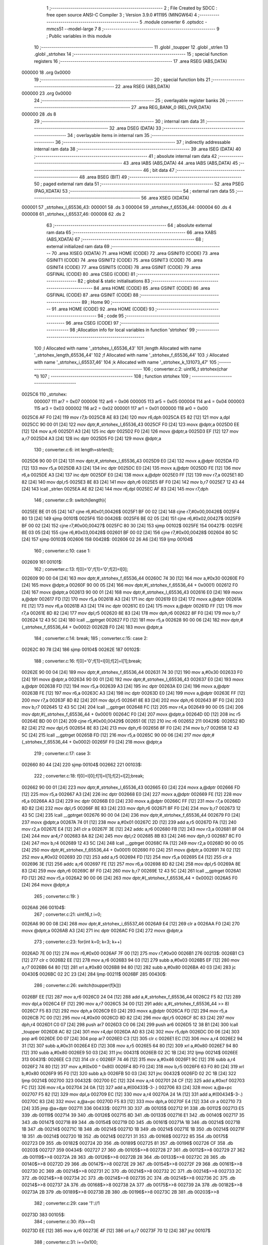                                       1 ;--------------------------------------------------------
                                      2 ; File Created by SDCC : free open source ANSI-C Compiler
                                      3 ; Version 3.9.0 #11195 (MINGW64)
                                      4 ;--------------------------------------------------------
                                      5 	.module converter
                                      6 	.optsdcc -mmcs51 --model-large
                                      7 	
                                      8 ;--------------------------------------------------------
                                      9 ; Public variables in this module
                                     10 ;--------------------------------------------------------
                                     11 	.globl _toupper
                                     12 	.globl _strlen
                                     13 	.globl _strtohex
                                     14 ;--------------------------------------------------------
                                     15 ; special function registers
                                     16 ;--------------------------------------------------------
                                     17 	.area RSEG    (ABS,DATA)
      000000                         18 	.org 0x0000
                                     19 ;--------------------------------------------------------
                                     20 ; special function bits
                                     21 ;--------------------------------------------------------
                                     22 	.area RSEG    (ABS,DATA)
      000000                         23 	.org 0x0000
                                     24 ;--------------------------------------------------------
                                     25 ; overlayable register banks
                                     26 ;--------------------------------------------------------
                                     27 	.area REG_BANK_0	(REL,OVR,DATA)
      000000                         28 	.ds 8
                                     29 ;--------------------------------------------------------
                                     30 ; internal ram data
                                     31 ;--------------------------------------------------------
                                     32 	.area DSEG    (DATA)
                                     33 ;--------------------------------------------------------
                                     34 ; overlayable items in internal ram 
                                     35 ;--------------------------------------------------------
                                     36 ;--------------------------------------------------------
                                     37 ; indirectly addressable internal ram data
                                     38 ;--------------------------------------------------------
                                     39 	.area ISEG    (DATA)
                                     40 ;--------------------------------------------------------
                                     41 ; absolute internal ram data
                                     42 ;--------------------------------------------------------
                                     43 	.area IABS    (ABS,DATA)
                                     44 	.area IABS    (ABS,DATA)
                                     45 ;--------------------------------------------------------
                                     46 ; bit data
                                     47 ;--------------------------------------------------------
                                     48 	.area BSEG    (BIT)
                                     49 ;--------------------------------------------------------
                                     50 ; paged external ram data
                                     51 ;--------------------------------------------------------
                                     52 	.area PSEG    (PAG,XDATA)
                                     53 ;--------------------------------------------------------
                                     54 ; external ram data
                                     55 ;--------------------------------------------------------
                                     56 	.area XSEG    (XDATA)
      000001                         57 _strtohex_l_65536_43:
      000001                         58 	.ds 3
      000004                         59 _strtohex_f_65536_44:
      000004                         60 	.ds 4
      000008                         61 _strtohex_i_65537_46:
      000008                         62 	.ds 2
                                     63 ;--------------------------------------------------------
                                     64 ; absolute external ram data
                                     65 ;--------------------------------------------------------
                                     66 	.area XABS    (ABS,XDATA)
                                     67 ;--------------------------------------------------------
                                     68 ; external initialized ram data
                                     69 ;--------------------------------------------------------
                                     70 	.area XISEG   (XDATA)
                                     71 	.area HOME    (CODE)
                                     72 	.area GSINIT0 (CODE)
                                     73 	.area GSINIT1 (CODE)
                                     74 	.area GSINIT2 (CODE)
                                     75 	.area GSINIT3 (CODE)
                                     76 	.area GSINIT4 (CODE)
                                     77 	.area GSINIT5 (CODE)
                                     78 	.area GSINIT  (CODE)
                                     79 	.area GSFINAL (CODE)
                                     80 	.area CSEG    (CODE)
                                     81 ;--------------------------------------------------------
                                     82 ; global & static initialisations
                                     83 ;--------------------------------------------------------
                                     84 	.area HOME    (CODE)
                                     85 	.area GSINIT  (CODE)
                                     86 	.area GSFINAL (CODE)
                                     87 	.area GSINIT  (CODE)
                                     88 ;--------------------------------------------------------
                                     89 ; Home
                                     90 ;--------------------------------------------------------
                                     91 	.area HOME    (CODE)
                                     92 	.area HOME    (CODE)
                                     93 ;--------------------------------------------------------
                                     94 ; code
                                     95 ;--------------------------------------------------------
                                     96 	.area CSEG    (CODE)
                                     97 ;------------------------------------------------------------
                                     98 ;Allocation info for local variables in function 'strtohex'
                                     99 ;------------------------------------------------------------
                                    100 ;l                         Allocated with name '_strtohex_l_65536_43'
                                    101 ;length                    Allocated with name '_strtohex_length_65536_44'
                                    102 ;f                         Allocated with name '_strtohex_f_65536_44'
                                    103 ;i                         Allocated with name '_strtohex_i_65537_46'
                                    104 ;k                         Allocated with name '_strtohex_k_131073_47'
                                    105 ;------------------------------------------------------------
                                    106 ;	converter.c:2: uint16_t strtohex(char *l)
                                    107 ;	-----------------------------------------
                                    108 ;	 function strtohex
                                    109 ;	-----------------------------------------
      0025C6                        110 _strtohex:
                           000007   111 	ar7 = 0x07
                           000006   112 	ar6 = 0x06
                           000005   113 	ar5 = 0x05
                           000004   114 	ar4 = 0x04
                           000003   115 	ar3 = 0x03
                           000002   116 	ar2 = 0x02
                           000001   117 	ar1 = 0x01
                           000000   118 	ar0 = 0x00
      0025C6 AF F0            [24]  119 	mov	r7,b
      0025C8 AE 83            [24]  120 	mov	r6,dph
      0025CA E5 82            [12]  121 	mov	a,dpl
      0025CC 90 00 01         [24]  122 	mov	dptr,#_strtohex_l_65536_43
      0025CF F0               [24]  123 	movx	@dptr,a
      0025D0 EE               [12]  124 	mov	a,r6
      0025D1 A3               [24]  125 	inc	dptr
      0025D2 F0               [24]  126 	movx	@dptr,a
      0025D3 EF               [12]  127 	mov	a,r7
      0025D4 A3               [24]  128 	inc	dptr
      0025D5 F0               [24]  129 	movx	@dptr,a
                                    130 ;	converter.c:6: int length=strlen(l);
      0025D6 90 00 01         [24]  131 	mov	dptr,#_strtohex_l_65536_43
      0025D9 E0               [24]  132 	movx	a,@dptr
      0025DA FD               [12]  133 	mov	r5,a
      0025DB A3               [24]  134 	inc	dptr
      0025DC E0               [24]  135 	movx	a,@dptr
      0025DD FE               [12]  136 	mov	r6,a
      0025DE A3               [24]  137 	inc	dptr
      0025DF E0               [24]  138 	movx	a,@dptr
      0025E0 FF               [12]  139 	mov	r7,a
      0025E1 8D 82            [24]  140 	mov	dpl,r5
      0025E3 8E 83            [24]  141 	mov	dph,r6
      0025E5 8F F0            [24]  142 	mov	b,r7
      0025E7 12 43 44         [24]  143 	lcall	_strlen
      0025EA AE 82            [24]  144 	mov	r6,dpl
      0025EC AF 83            [24]  145 	mov	r7,dph
                                    146 ;	converter.c:9: switch(length){
      0025EE BE 01 05         [24]  147 	cjne	r6,#0x01,00426$
      0025F1 BF 00 02         [24]  148 	cjne	r7,#0x00,00426$
      0025F4 80 13            [24]  149 	sjmp	00101$
      0025F6                        150 00426$:
      0025F6 BE 02 05         [24]  151 	cjne	r6,#0x02,00427$
      0025F9 BF 00 02         [24]  152 	cjne	r7,#0x00,00427$
      0025FC 80 30            [24]  153 	sjmp	00102$
      0025FE                        154 00427$:
      0025FE BE 03 05         [24]  155 	cjne	r6,#0x03,00428$
      002601 BF 00 02         [24]  156 	cjne	r7,#0x00,00428$
      002604 80 5C            [24]  157 	sjmp	00103$
      002606                        158 00428$:
      002606 02 26 A6         [24]  159 	ljmp	00104$
                                    160 ;	converter.c:10: case 1:
      002609                        161 00101$:
                                    162 ;	converter.c:13: f[0]='0';f[1]='0';f[2]=l[0];
      002609 90 00 04         [24]  163 	mov	dptr,#_strtohex_f_65536_44
      00260C 74 30            [12]  164 	mov	a,#0x30
      00260E F0               [24]  165 	movx	@dptr,a
      00260F 90 00 05         [24]  166 	mov	dptr,#(_strtohex_f_65536_44 + 0x0001)
      002612 F0               [24]  167 	movx	@dptr,a
      002613 90 00 01         [24]  168 	mov	dptr,#_strtohex_l_65536_43
      002616 E0               [24]  169 	movx	a,@dptr
      002617 FD               [12]  170 	mov	r5,a
      002618 A3               [24]  171 	inc	dptr
      002619 E0               [24]  172 	movx	a,@dptr
      00261A FE               [12]  173 	mov	r6,a
      00261B A3               [24]  174 	inc	dptr
      00261C E0               [24]  175 	movx	a,@dptr
      00261D FF               [12]  176 	mov	r7,a
      00261E 8D 82            [24]  177 	mov	dpl,r5
      002620 8E 83            [24]  178 	mov	dph,r6
      002622 8F F0            [24]  179 	mov	b,r7
      002624 12 43 5C         [24]  180 	lcall	__gptrget
      002627 FD               [12]  181 	mov	r5,a
      002628 90 00 06         [24]  182 	mov	dptr,#(_strtohex_f_65536_44 + 0x0002)
      00262B F0               [24]  183 	movx	@dptr,a
                                    184 ;	converter.c:14: break;
                                    185 ;	converter.c:15: case 2:
      00262C 80 78            [24]  186 	sjmp	00104$
      00262E                        187 00102$:
                                    188 ;	converter.c:16: f[0]='0';f[1]=l[0];f[2]=l[1];break;
      00262E 90 00 04         [24]  189 	mov	dptr,#_strtohex_f_65536_44
      002631 74 30            [12]  190 	mov	a,#0x30
      002633 F0               [24]  191 	movx	@dptr,a
      002634 90 00 01         [24]  192 	mov	dptr,#_strtohex_l_65536_43
      002637 E0               [24]  193 	movx	a,@dptr
      002638 FD               [12]  194 	mov	r5,a
      002639 A3               [24]  195 	inc	dptr
      00263A E0               [24]  196 	movx	a,@dptr
      00263B FE               [12]  197 	mov	r6,a
      00263C A3               [24]  198 	inc	dptr
      00263D E0               [24]  199 	movx	a,@dptr
      00263E FF               [12]  200 	mov	r7,a
      00263F 8D 82            [24]  201 	mov	dpl,r5
      002641 8E 83            [24]  202 	mov	dph,r6
      002643 8F F0            [24]  203 	mov	b,r7
      002645 12 43 5C         [24]  204 	lcall	__gptrget
      002648 FC               [12]  205 	mov	r4,a
      002649 90 00 05         [24]  206 	mov	dptr,#(_strtohex_f_65536_44 + 0x0001)
      00264C F0               [24]  207 	movx	@dptr,a
      00264D 0D               [12]  208 	inc	r5
      00264E BD 00 01         [24]  209 	cjne	r5,#0x00,00429$
      002651 0E               [12]  210 	inc	r6
      002652                        211 00429$:
      002652 8D 82            [24]  212 	mov	dpl,r5
      002654 8E 83            [24]  213 	mov	dph,r6
      002656 8F F0            [24]  214 	mov	b,r7
      002658 12 43 5C         [24]  215 	lcall	__gptrget
      00265B FD               [12]  216 	mov	r5,a
      00265C 90 00 06         [24]  217 	mov	dptr,#(_strtohex_f_65536_44 + 0x0002)
      00265F F0               [24]  218 	movx	@dptr,a
                                    219 ;	converter.c:17: case 3:
      002660 80 44            [24]  220 	sjmp	00104$
      002662                        221 00103$:
                                    222 ;	converter.c:18: f[0]=l[0];f[1]=l[1];f[2]=l[2];break;
      002662 90 00 01         [24]  223 	mov	dptr,#_strtohex_l_65536_43
      002665 E0               [24]  224 	movx	a,@dptr
      002666 FD               [12]  225 	mov	r5,a
      002667 A3               [24]  226 	inc	dptr
      002668 E0               [24]  227 	movx	a,@dptr
      002669 FE               [12]  228 	mov	r6,a
      00266A A3               [24]  229 	inc	dptr
      00266B E0               [24]  230 	movx	a,@dptr
      00266C FF               [12]  231 	mov	r7,a
      00266D 8D 82            [24]  232 	mov	dpl,r5
      00266F 8E 83            [24]  233 	mov	dph,r6
      002671 8F F0            [24]  234 	mov	b,r7
      002673 12 43 5C         [24]  235 	lcall	__gptrget
      002676 90 00 04         [24]  236 	mov	dptr,#_strtohex_f_65536_44
      002679 F0               [24]  237 	movx	@dptr,a
      00267A 74 01            [12]  238 	mov	a,#0x01
      00267C 2D               [12]  239 	add	a,r5
      00267D FA               [12]  240 	mov	r2,a
      00267E E4               [12]  241 	clr	a
      00267F 3E               [12]  242 	addc	a,r6
      002680 FB               [12]  243 	mov	r3,a
      002681 8F 04            [24]  244 	mov	ar4,r7
      002683 8A 82            [24]  245 	mov	dpl,r2
      002685 8B 83            [24]  246 	mov	dph,r3
      002687 8C F0            [24]  247 	mov	b,r4
      002689 12 43 5C         [24]  248 	lcall	__gptrget
      00268C FA               [12]  249 	mov	r2,a
      00268D 90 00 05         [24]  250 	mov	dptr,#(_strtohex_f_65536_44 + 0x0001)
      002690 F0               [24]  251 	movx	@dptr,a
      002691 74 02            [12]  252 	mov	a,#0x02
      002693 2D               [12]  253 	add	a,r5
      002694 FD               [12]  254 	mov	r5,a
      002695 E4               [12]  255 	clr	a
      002696 3E               [12]  256 	addc	a,r6
      002697 FE               [12]  257 	mov	r6,a
      002698 8D 82            [24]  258 	mov	dpl,r5
      00269A 8E 83            [24]  259 	mov	dph,r6
      00269C 8F F0            [24]  260 	mov	b,r7
      00269E 12 43 5C         [24]  261 	lcall	__gptrget
      0026A1 FD               [12]  262 	mov	r5,a
      0026A2 90 00 06         [24]  263 	mov	dptr,#(_strtohex_f_65536_44 + 0x0002)
      0026A5 F0               [24]  264 	movx	@dptr,a
                                    265 ;	converter.c:19: }
      0026A6                        266 00104$:
                                    267 ;	converter.c:21: uint16_t i=0;
      0026A6 90 00 08         [24]  268 	mov	dptr,#_strtohex_i_65537_46
      0026A9 E4               [12]  269 	clr	a
      0026AA F0               [24]  270 	movx	@dptr,a
      0026AB A3               [24]  271 	inc	dptr
      0026AC F0               [24]  272 	movx	@dptr,a
                                    273 ;	converter.c:23: for(int k=0; k<3; k++)
      0026AD 7E 00            [12]  274 	mov	r6,#0x00
      0026AF 7F 00            [12]  275 	mov	r7,#0x00
      0026B1                        276 00213$:
      0026B1 C3               [12]  277 	clr	c
      0026B2 EE               [12]  278 	mov	a,r6
      0026B3 94 03            [12]  279 	subb	a,#0x03
      0026B5 EF               [12]  280 	mov	a,r7
      0026B6 64 80            [12]  281 	xrl	a,#0x80
      0026B8 94 80            [12]  282 	subb	a,#0x80
      0026BA 40 03            [24]  283 	jc	00430$
      0026BC 02 2C 23         [24]  284 	ljmp	00211$
      0026BF                        285 00430$:
                                    286 ;	converter.c:26: switch(toupper(f[k]))
      0026BF EE               [12]  287 	mov	a,r6
      0026C0 24 04            [12]  288 	add	a,#_strtohex_f_65536_44
      0026C2 F5 82            [12]  289 	mov	dpl,a
      0026C4 EF               [12]  290 	mov	a,r7
      0026C5 34 00            [12]  291 	addc	a,#(_strtohex_f_65536_44 >> 8)
      0026C7 F5 83            [12]  292 	mov	dph,a
      0026C9 E0               [24]  293 	movx	a,@dptr
      0026CA FD               [12]  294 	mov	r5,a
      0026CB 7C 00            [12]  295 	mov	r4,#0x00
      0026CD 8D 82            [24]  296 	mov	dpl,r5
      0026CF 8C 83            [24]  297 	mov	dph,r4
      0026D1 C0 07            [24]  298 	push	ar7
      0026D3 C0 06            [24]  299 	push	ar6
      0026D5 12 38 B1         [24]  300 	lcall	_toupper
      0026D8 AC 82            [24]  301 	mov	r4,dpl
      0026DA AD 83            [24]  302 	mov	r5,dph
      0026DC D0 06            [24]  303 	pop	ar6
      0026DE D0 07            [24]  304 	pop	ar7
      0026E0 C3               [12]  305 	clr	c
      0026E1 EC               [12]  306 	mov	a,r4
      0026E2 94 31            [12]  307 	subb	a,#0x31
      0026E4 ED               [12]  308 	mov	a,r5
      0026E5 64 80            [12]  309 	xrl	a,#0x80
      0026E7 94 80            [12]  310 	subb	a,#0x80
      0026E9 50 03            [24]  311 	jnc	00431$
      0026EB 02 2C 1B         [24]  312 	ljmp	00214$
      0026EE                        313 00431$:
      0026EE C3               [12]  314 	clr	c
      0026EF 74 46            [12]  315 	mov	a,#0x46
      0026F1 9C               [12]  316 	subb	a,r4
      0026F2 74 80            [12]  317 	mov	a,#(0x00 ^ 0x80)
      0026F4 8D F0            [24]  318 	mov	b,r5
      0026F6 63 F0 80         [24]  319 	xrl	b,#0x80
      0026F9 95 F0            [12]  320 	subb	a,b
      0026FB 50 03            [24]  321 	jnc	00432$
      0026FD 02 2C 1B         [24]  322 	ljmp	00214$
      002700                        323 00432$:
      002700 EC               [12]  324 	mov	a,r4
      002701 24 CF            [12]  325 	add	a,#0xcf
      002703 FC               [12]  326 	mov	r4,a
      002704 24 0A            [12]  327 	add	a,#(00433$-3-.)
      002706 83               [24]  328 	movc	a,@a+pc
      002707 F5 82            [12]  329 	mov	dpl,a
      002709 EC               [12]  330 	mov	a,r4
      00270A 24 1A            [12]  331 	add	a,#(00434$-3-.)
      00270C 83               [24]  332 	movc	a,@a+pc
      00270D F5 83            [12]  333 	mov	dph,a
      00270F E4               [12]  334 	clr	a
      002710 73               [24]  335 	jmp	@a+dptr
      002711                        336 00433$:
      002711 3D                     337 	.db	00105$
      002712 91                     338 	.db	00112$
      002713 E5                     339 	.db	00119$
      002714 39                     340 	.db	00126$
      002715 8D                     341 	.db	00133$
      002716 E1                     342 	.db	00140$
      002717 35                     343 	.db	00147$
      002718 89                     344 	.db	00154$
      002719 DD                     345 	.db	00161$
      00271A 1B                     346 	.db	00214$
      00271B 1B                     347 	.db	00214$
      00271C 1B                     348 	.db	00214$
      00271D 1B                     349 	.db	00214$
      00271E 1B                     350 	.db	00214$
      00271F 1B                     351 	.db	00214$
      002720 1B                     352 	.db	00214$
      002721 31                     353 	.db	00168$
      002722 85                     354 	.db	00175$
      002723 D9                     355 	.db	00182$
      002724 2D                     356 	.db	00189$
      002725 81                     357 	.db	00196$
      002726 CF                     358 	.db	00203$
      002727                        359 00434$:
      002727 27                     360 	.db	00105$>>8
      002728 27                     361 	.db	00112$>>8
      002729 27                     362 	.db	00119$>>8
      00272A 28                     363 	.db	00126$>>8
      00272B 28                     364 	.db	00133$>>8
      00272C 28                     365 	.db	00140$>>8
      00272D 29                     366 	.db	00147$>>8
      00272E 29                     367 	.db	00154$>>8
      00272F 29                     368 	.db	00161$>>8
      002730 2C                     369 	.db	00214$>>8
      002731 2C                     370 	.db	00214$>>8
      002732 2C                     371 	.db	00214$>>8
      002733 2C                     372 	.db	00214$>>8
      002734 2C                     373 	.db	00214$>>8
      002735 2C                     374 	.db	00214$>>8
      002736 2C                     375 	.db	00214$>>8
      002737 2A                     376 	.db	00168$>>8
      002738 2A                     377 	.db	00175$>>8
      002739 2A                     378 	.db	00182$>>8
      00273A 2B                     379 	.db	00189$>>8
      00273B 2B                     380 	.db	00196$>>8
      00273C 2B                     381 	.db	00203$>>8
                                    382 ;	converter.c:29: case '1'://1
      00273D                        383 00105$:
                                    384 ;	converter.c:30: if(k==0)
      00273D EE               [12]  385 	mov	a,r6
      00273E 4F               [12]  386 	orl	a,r7
      00273F 70 12            [24]  387 	jnz	00107$
                                    388 ;	converter.c:31: i+=0x100;
      002741 90 00 08         [24]  389 	mov	dptr,#_strtohex_i_65537_46
      002744 E0               [24]  390 	movx	a,@dptr
      002745 FC               [12]  391 	mov	r4,a
      002746 A3               [24]  392 	inc	dptr
      002747 E0               [24]  393 	movx	a,@dptr
      002748 FD               [12]  394 	mov	r5,a
      002749 90 00 08         [24]  395 	mov	dptr,#_strtohex_i_65537_46
      00274C EC               [12]  396 	mov	a,r4
      00274D F0               [24]  397 	movx	@dptr,a
      00274E 74 01            [12]  398 	mov	a,#0x01
      002750 2D               [12]  399 	add	a,r5
      002751 A3               [24]  400 	inc	dptr
      002752 F0               [24]  401 	movx	@dptr,a
      002753                        402 00107$:
                                    403 ;	converter.c:32: if(k==1)
      002753 8E 04            [24]  404 	mov	ar4,r6
      002755 8F 05            [24]  405 	mov	ar5,r7
      002757 BE 01 16         [24]  406 	cjne	r6,#0x01,00109$
      00275A BF 00 13         [24]  407 	cjne	r7,#0x00,00109$
                                    408 ;	converter.c:33: i+=0x010;
      00275D 90 00 08         [24]  409 	mov	dptr,#_strtohex_i_65537_46
      002760 E0               [24]  410 	movx	a,@dptr
      002761 FA               [12]  411 	mov	r2,a
      002762 A3               [24]  412 	inc	dptr
      002763 E0               [24]  413 	movx	a,@dptr
      002764 FB               [12]  414 	mov	r3,a
      002765 90 00 08         [24]  415 	mov	dptr,#_strtohex_i_65537_46
      002768 74 10            [12]  416 	mov	a,#0x10
      00276A 2A               [12]  417 	add	a,r2
      00276B F0               [24]  418 	movx	@dptr,a
      00276C E4               [12]  419 	clr	a
      00276D 3B               [12]  420 	addc	a,r3
      00276E A3               [24]  421 	inc	dptr
      00276F F0               [24]  422 	movx	@dptr,a
      002770                        423 00109$:
                                    424 ;	converter.c:34: if(k==2)
      002770 BC 02 05         [24]  425 	cjne	r4,#0x02,00438$
      002773 BD 00 02         [24]  426 	cjne	r5,#0x00,00438$
      002776 80 03            [24]  427 	sjmp	00439$
      002778                        428 00438$:
      002778 02 2C 1B         [24]  429 	ljmp	00214$
      00277B                        430 00439$:
                                    431 ;	converter.c:35: i+=0x001;
      00277B 90 00 08         [24]  432 	mov	dptr,#_strtohex_i_65537_46
      00277E E0               [24]  433 	movx	a,@dptr
      00277F FC               [12]  434 	mov	r4,a
      002780 A3               [24]  435 	inc	dptr
      002781 E0               [24]  436 	movx	a,@dptr
      002782 FD               [12]  437 	mov	r5,a
      002783 90 00 08         [24]  438 	mov	dptr,#_strtohex_i_65537_46
      002786 74 01            [12]  439 	mov	a,#0x01
      002788 2C               [12]  440 	add	a,r4
      002789 F0               [24]  441 	movx	@dptr,a
      00278A E4               [12]  442 	clr	a
      00278B 3D               [12]  443 	addc	a,r5
      00278C A3               [24]  444 	inc	dptr
      00278D F0               [24]  445 	movx	@dptr,a
                                    446 ;	converter.c:36: break;
      00278E 02 2C 1B         [24]  447 	ljmp	00214$
                                    448 ;	converter.c:37: case 50://2
      002791                        449 00112$:
                                    450 ;	converter.c:38: if(k==0)
      002791 EE               [12]  451 	mov	a,r6
      002792 4F               [12]  452 	orl	a,r7
      002793 70 12            [24]  453 	jnz	00114$
                                    454 ;	converter.c:39: i+=0x200;
      002795 90 00 08         [24]  455 	mov	dptr,#_strtohex_i_65537_46
      002798 E0               [24]  456 	movx	a,@dptr
      002799 FC               [12]  457 	mov	r4,a
      00279A A3               [24]  458 	inc	dptr
      00279B E0               [24]  459 	movx	a,@dptr
      00279C FD               [12]  460 	mov	r5,a
      00279D 90 00 08         [24]  461 	mov	dptr,#_strtohex_i_65537_46
      0027A0 EC               [12]  462 	mov	a,r4
      0027A1 F0               [24]  463 	movx	@dptr,a
      0027A2 74 02            [12]  464 	mov	a,#0x02
      0027A4 2D               [12]  465 	add	a,r5
      0027A5 A3               [24]  466 	inc	dptr
      0027A6 F0               [24]  467 	movx	@dptr,a
      0027A7                        468 00114$:
                                    469 ;	converter.c:40: if(k==1)
      0027A7 8E 04            [24]  470 	mov	ar4,r6
      0027A9 8F 05            [24]  471 	mov	ar5,r7
      0027AB BE 01 16         [24]  472 	cjne	r6,#0x01,00116$
      0027AE BF 00 13         [24]  473 	cjne	r7,#0x00,00116$
                                    474 ;	converter.c:41: i+=0x020;
      0027B1 90 00 08         [24]  475 	mov	dptr,#_strtohex_i_65537_46
      0027B4 E0               [24]  476 	movx	a,@dptr
      0027B5 FA               [12]  477 	mov	r2,a
      0027B6 A3               [24]  478 	inc	dptr
      0027B7 E0               [24]  479 	movx	a,@dptr
      0027B8 FB               [12]  480 	mov	r3,a
      0027B9 90 00 08         [24]  481 	mov	dptr,#_strtohex_i_65537_46
      0027BC 74 20            [12]  482 	mov	a,#0x20
      0027BE 2A               [12]  483 	add	a,r2
      0027BF F0               [24]  484 	movx	@dptr,a
      0027C0 E4               [12]  485 	clr	a
      0027C1 3B               [12]  486 	addc	a,r3
      0027C2 A3               [24]  487 	inc	dptr
      0027C3 F0               [24]  488 	movx	@dptr,a
      0027C4                        489 00116$:
                                    490 ;	converter.c:42: if(k==2)
      0027C4 BC 02 05         [24]  491 	cjne	r4,#0x02,00443$
      0027C7 BD 00 02         [24]  492 	cjne	r5,#0x00,00443$
      0027CA 80 03            [24]  493 	sjmp	00444$
      0027CC                        494 00443$:
      0027CC 02 2C 1B         [24]  495 	ljmp	00214$
      0027CF                        496 00444$:
                                    497 ;	converter.c:43: i+=0x002;
      0027CF 90 00 08         [24]  498 	mov	dptr,#_strtohex_i_65537_46
      0027D2 E0               [24]  499 	movx	a,@dptr
      0027D3 FC               [12]  500 	mov	r4,a
      0027D4 A3               [24]  501 	inc	dptr
      0027D5 E0               [24]  502 	movx	a,@dptr
      0027D6 FD               [12]  503 	mov	r5,a
      0027D7 90 00 08         [24]  504 	mov	dptr,#_strtohex_i_65537_46
      0027DA 74 02            [12]  505 	mov	a,#0x02
      0027DC 2C               [12]  506 	add	a,r4
      0027DD F0               [24]  507 	movx	@dptr,a
      0027DE E4               [12]  508 	clr	a
      0027DF 3D               [12]  509 	addc	a,r5
      0027E0 A3               [24]  510 	inc	dptr
      0027E1 F0               [24]  511 	movx	@dptr,a
                                    512 ;	converter.c:44: break;
      0027E2 02 2C 1B         [24]  513 	ljmp	00214$
                                    514 ;	converter.c:45: case 51://3
      0027E5                        515 00119$:
                                    516 ;	converter.c:46: if(k==0)
      0027E5 EE               [12]  517 	mov	a,r6
      0027E6 4F               [12]  518 	orl	a,r7
      0027E7 70 12            [24]  519 	jnz	00121$
                                    520 ;	converter.c:47: i+=0x300;
      0027E9 90 00 08         [24]  521 	mov	dptr,#_strtohex_i_65537_46
      0027EC E0               [24]  522 	movx	a,@dptr
      0027ED FC               [12]  523 	mov	r4,a
      0027EE A3               [24]  524 	inc	dptr
      0027EF E0               [24]  525 	movx	a,@dptr
      0027F0 FD               [12]  526 	mov	r5,a
      0027F1 90 00 08         [24]  527 	mov	dptr,#_strtohex_i_65537_46
      0027F4 EC               [12]  528 	mov	a,r4
      0027F5 F0               [24]  529 	movx	@dptr,a
      0027F6 74 03            [12]  530 	mov	a,#0x03
      0027F8 2D               [12]  531 	add	a,r5
      0027F9 A3               [24]  532 	inc	dptr
      0027FA F0               [24]  533 	movx	@dptr,a
      0027FB                        534 00121$:
                                    535 ;	converter.c:48: if(k==1)
      0027FB 8E 04            [24]  536 	mov	ar4,r6
      0027FD 8F 05            [24]  537 	mov	ar5,r7
      0027FF BE 01 16         [24]  538 	cjne	r6,#0x01,00123$
      002802 BF 00 13         [24]  539 	cjne	r7,#0x00,00123$
                                    540 ;	converter.c:49: i+=0x030;
      002805 90 00 08         [24]  541 	mov	dptr,#_strtohex_i_65537_46
      002808 E0               [24]  542 	movx	a,@dptr
      002809 FA               [12]  543 	mov	r2,a
      00280A A3               [24]  544 	inc	dptr
      00280B E0               [24]  545 	movx	a,@dptr
      00280C FB               [12]  546 	mov	r3,a
      00280D 90 00 08         [24]  547 	mov	dptr,#_strtohex_i_65537_46
      002810 74 30            [12]  548 	mov	a,#0x30
      002812 2A               [12]  549 	add	a,r2
      002813 F0               [24]  550 	movx	@dptr,a
      002814 E4               [12]  551 	clr	a
      002815 3B               [12]  552 	addc	a,r3
      002816 A3               [24]  553 	inc	dptr
      002817 F0               [24]  554 	movx	@dptr,a
      002818                        555 00123$:
                                    556 ;	converter.c:50: if(k==2)
      002818 BC 02 05         [24]  557 	cjne	r4,#0x02,00448$
      00281B BD 00 02         [24]  558 	cjne	r5,#0x00,00448$
      00281E 80 03            [24]  559 	sjmp	00449$
      002820                        560 00448$:
      002820 02 2C 1B         [24]  561 	ljmp	00214$
      002823                        562 00449$:
                                    563 ;	converter.c:51: i+=0x003;
      002823 90 00 08         [24]  564 	mov	dptr,#_strtohex_i_65537_46
      002826 E0               [24]  565 	movx	a,@dptr
      002827 FC               [12]  566 	mov	r4,a
      002828 A3               [24]  567 	inc	dptr
      002829 E0               [24]  568 	movx	a,@dptr
      00282A FD               [12]  569 	mov	r5,a
      00282B 90 00 08         [24]  570 	mov	dptr,#_strtohex_i_65537_46
      00282E 74 03            [12]  571 	mov	a,#0x03
      002830 2C               [12]  572 	add	a,r4
      002831 F0               [24]  573 	movx	@dptr,a
      002832 E4               [12]  574 	clr	a
      002833 3D               [12]  575 	addc	a,r5
      002834 A3               [24]  576 	inc	dptr
      002835 F0               [24]  577 	movx	@dptr,a
                                    578 ;	converter.c:52: break;
      002836 02 2C 1B         [24]  579 	ljmp	00214$
                                    580 ;	converter.c:53: case 52://4
      002839                        581 00126$:
                                    582 ;	converter.c:54: if(k==0)
      002839 EE               [12]  583 	mov	a,r6
      00283A 4F               [12]  584 	orl	a,r7
      00283B 70 12            [24]  585 	jnz	00128$
                                    586 ;	converter.c:55: i+=0x400;
      00283D 90 00 08         [24]  587 	mov	dptr,#_strtohex_i_65537_46
      002840 E0               [24]  588 	movx	a,@dptr
      002841 FC               [12]  589 	mov	r4,a
      002842 A3               [24]  590 	inc	dptr
      002843 E0               [24]  591 	movx	a,@dptr
      002844 FD               [12]  592 	mov	r5,a
      002845 90 00 08         [24]  593 	mov	dptr,#_strtohex_i_65537_46
      002848 EC               [12]  594 	mov	a,r4
      002849 F0               [24]  595 	movx	@dptr,a
      00284A 74 04            [12]  596 	mov	a,#0x04
      00284C 2D               [12]  597 	add	a,r5
      00284D A3               [24]  598 	inc	dptr
      00284E F0               [24]  599 	movx	@dptr,a
      00284F                        600 00128$:
                                    601 ;	converter.c:56: if(k==1)
      00284F 8E 04            [24]  602 	mov	ar4,r6
      002851 8F 05            [24]  603 	mov	ar5,r7
      002853 BE 01 16         [24]  604 	cjne	r6,#0x01,00130$
      002856 BF 00 13         [24]  605 	cjne	r7,#0x00,00130$
                                    606 ;	converter.c:57: i+=0x040;
      002859 90 00 08         [24]  607 	mov	dptr,#_strtohex_i_65537_46
      00285C E0               [24]  608 	movx	a,@dptr
      00285D FA               [12]  609 	mov	r2,a
      00285E A3               [24]  610 	inc	dptr
      00285F E0               [24]  611 	movx	a,@dptr
      002860 FB               [12]  612 	mov	r3,a
      002861 90 00 08         [24]  613 	mov	dptr,#_strtohex_i_65537_46
      002864 74 40            [12]  614 	mov	a,#0x40
      002866 2A               [12]  615 	add	a,r2
      002867 F0               [24]  616 	movx	@dptr,a
      002868 E4               [12]  617 	clr	a
      002869 3B               [12]  618 	addc	a,r3
      00286A A3               [24]  619 	inc	dptr
      00286B F0               [24]  620 	movx	@dptr,a
      00286C                        621 00130$:
                                    622 ;	converter.c:58: if(k==2)
      00286C BC 02 05         [24]  623 	cjne	r4,#0x02,00453$
      00286F BD 00 02         [24]  624 	cjne	r5,#0x00,00453$
      002872 80 03            [24]  625 	sjmp	00454$
      002874                        626 00453$:
      002874 02 2C 1B         [24]  627 	ljmp	00214$
      002877                        628 00454$:
                                    629 ;	converter.c:59: i+=0x004;
      002877 90 00 08         [24]  630 	mov	dptr,#_strtohex_i_65537_46
      00287A E0               [24]  631 	movx	a,@dptr
      00287B FC               [12]  632 	mov	r4,a
      00287C A3               [24]  633 	inc	dptr
      00287D E0               [24]  634 	movx	a,@dptr
      00287E FD               [12]  635 	mov	r5,a
      00287F 90 00 08         [24]  636 	mov	dptr,#_strtohex_i_65537_46
      002882 74 04            [12]  637 	mov	a,#0x04
      002884 2C               [12]  638 	add	a,r4
      002885 F0               [24]  639 	movx	@dptr,a
      002886 E4               [12]  640 	clr	a
      002887 3D               [12]  641 	addc	a,r5
      002888 A3               [24]  642 	inc	dptr
      002889 F0               [24]  643 	movx	@dptr,a
                                    644 ;	converter.c:60: break;
      00288A 02 2C 1B         [24]  645 	ljmp	00214$
                                    646 ;	converter.c:61: case 53://5
      00288D                        647 00133$:
                                    648 ;	converter.c:62: if(k==0)
      00288D EE               [12]  649 	mov	a,r6
      00288E 4F               [12]  650 	orl	a,r7
      00288F 70 12            [24]  651 	jnz	00135$
                                    652 ;	converter.c:63: i+=0x500;
      002891 90 00 08         [24]  653 	mov	dptr,#_strtohex_i_65537_46
      002894 E0               [24]  654 	movx	a,@dptr
      002895 FC               [12]  655 	mov	r4,a
      002896 A3               [24]  656 	inc	dptr
      002897 E0               [24]  657 	movx	a,@dptr
      002898 FD               [12]  658 	mov	r5,a
      002899 90 00 08         [24]  659 	mov	dptr,#_strtohex_i_65537_46
      00289C EC               [12]  660 	mov	a,r4
      00289D F0               [24]  661 	movx	@dptr,a
      00289E 74 05            [12]  662 	mov	a,#0x05
      0028A0 2D               [12]  663 	add	a,r5
      0028A1 A3               [24]  664 	inc	dptr
      0028A2 F0               [24]  665 	movx	@dptr,a
      0028A3                        666 00135$:
                                    667 ;	converter.c:64: if(k==1)
      0028A3 8E 04            [24]  668 	mov	ar4,r6
      0028A5 8F 05            [24]  669 	mov	ar5,r7
      0028A7 BE 01 16         [24]  670 	cjne	r6,#0x01,00137$
      0028AA BF 00 13         [24]  671 	cjne	r7,#0x00,00137$
                                    672 ;	converter.c:65: i+=0x050;
      0028AD 90 00 08         [24]  673 	mov	dptr,#_strtohex_i_65537_46
      0028B0 E0               [24]  674 	movx	a,@dptr
      0028B1 FA               [12]  675 	mov	r2,a
      0028B2 A3               [24]  676 	inc	dptr
      0028B3 E0               [24]  677 	movx	a,@dptr
      0028B4 FB               [12]  678 	mov	r3,a
      0028B5 90 00 08         [24]  679 	mov	dptr,#_strtohex_i_65537_46
      0028B8 74 50            [12]  680 	mov	a,#0x50
      0028BA 2A               [12]  681 	add	a,r2
      0028BB F0               [24]  682 	movx	@dptr,a
      0028BC E4               [12]  683 	clr	a
      0028BD 3B               [12]  684 	addc	a,r3
      0028BE A3               [24]  685 	inc	dptr
      0028BF F0               [24]  686 	movx	@dptr,a
      0028C0                        687 00137$:
                                    688 ;	converter.c:66: if(k==2)
      0028C0 BC 02 05         [24]  689 	cjne	r4,#0x02,00458$
      0028C3 BD 00 02         [24]  690 	cjne	r5,#0x00,00458$
      0028C6 80 03            [24]  691 	sjmp	00459$
      0028C8                        692 00458$:
      0028C8 02 2C 1B         [24]  693 	ljmp	00214$
      0028CB                        694 00459$:
                                    695 ;	converter.c:67: i+=0x005;
      0028CB 90 00 08         [24]  696 	mov	dptr,#_strtohex_i_65537_46
      0028CE E0               [24]  697 	movx	a,@dptr
      0028CF FC               [12]  698 	mov	r4,a
      0028D0 A3               [24]  699 	inc	dptr
      0028D1 E0               [24]  700 	movx	a,@dptr
      0028D2 FD               [12]  701 	mov	r5,a
      0028D3 90 00 08         [24]  702 	mov	dptr,#_strtohex_i_65537_46
      0028D6 74 05            [12]  703 	mov	a,#0x05
      0028D8 2C               [12]  704 	add	a,r4
      0028D9 F0               [24]  705 	movx	@dptr,a
      0028DA E4               [12]  706 	clr	a
      0028DB 3D               [12]  707 	addc	a,r5
      0028DC A3               [24]  708 	inc	dptr
      0028DD F0               [24]  709 	movx	@dptr,a
                                    710 ;	converter.c:68: break;
      0028DE 02 2C 1B         [24]  711 	ljmp	00214$
                                    712 ;	converter.c:69: case 54://6
      0028E1                        713 00140$:
                                    714 ;	converter.c:70: if(k==0)
      0028E1 EE               [12]  715 	mov	a,r6
      0028E2 4F               [12]  716 	orl	a,r7
      0028E3 70 12            [24]  717 	jnz	00142$
                                    718 ;	converter.c:71: i+=0x600;
      0028E5 90 00 08         [24]  719 	mov	dptr,#_strtohex_i_65537_46
      0028E8 E0               [24]  720 	movx	a,@dptr
      0028E9 FC               [12]  721 	mov	r4,a
      0028EA A3               [24]  722 	inc	dptr
      0028EB E0               [24]  723 	movx	a,@dptr
      0028EC FD               [12]  724 	mov	r5,a
      0028ED 90 00 08         [24]  725 	mov	dptr,#_strtohex_i_65537_46
      0028F0 EC               [12]  726 	mov	a,r4
      0028F1 F0               [24]  727 	movx	@dptr,a
      0028F2 74 06            [12]  728 	mov	a,#0x06
      0028F4 2D               [12]  729 	add	a,r5
      0028F5 A3               [24]  730 	inc	dptr
      0028F6 F0               [24]  731 	movx	@dptr,a
      0028F7                        732 00142$:
                                    733 ;	converter.c:72: if(k==1)
      0028F7 8E 04            [24]  734 	mov	ar4,r6
      0028F9 8F 05            [24]  735 	mov	ar5,r7
      0028FB BE 01 16         [24]  736 	cjne	r6,#0x01,00144$
      0028FE BF 00 13         [24]  737 	cjne	r7,#0x00,00144$
                                    738 ;	converter.c:73: i+=0x060;
      002901 90 00 08         [24]  739 	mov	dptr,#_strtohex_i_65537_46
      002904 E0               [24]  740 	movx	a,@dptr
      002905 FA               [12]  741 	mov	r2,a
      002906 A3               [24]  742 	inc	dptr
      002907 E0               [24]  743 	movx	a,@dptr
      002908 FB               [12]  744 	mov	r3,a
      002909 90 00 08         [24]  745 	mov	dptr,#_strtohex_i_65537_46
      00290C 74 60            [12]  746 	mov	a,#0x60
      00290E 2A               [12]  747 	add	a,r2
      00290F F0               [24]  748 	movx	@dptr,a
      002910 E4               [12]  749 	clr	a
      002911 3B               [12]  750 	addc	a,r3
      002912 A3               [24]  751 	inc	dptr
      002913 F0               [24]  752 	movx	@dptr,a
      002914                        753 00144$:
                                    754 ;	converter.c:74: if(k==2)
      002914 BC 02 05         [24]  755 	cjne	r4,#0x02,00463$
      002917 BD 00 02         [24]  756 	cjne	r5,#0x00,00463$
      00291A 80 03            [24]  757 	sjmp	00464$
      00291C                        758 00463$:
      00291C 02 2C 1B         [24]  759 	ljmp	00214$
      00291F                        760 00464$:
                                    761 ;	converter.c:75: i+=0x006;
      00291F 90 00 08         [24]  762 	mov	dptr,#_strtohex_i_65537_46
      002922 E0               [24]  763 	movx	a,@dptr
      002923 FC               [12]  764 	mov	r4,a
      002924 A3               [24]  765 	inc	dptr
      002925 E0               [24]  766 	movx	a,@dptr
      002926 FD               [12]  767 	mov	r5,a
      002927 90 00 08         [24]  768 	mov	dptr,#_strtohex_i_65537_46
      00292A 74 06            [12]  769 	mov	a,#0x06
      00292C 2C               [12]  770 	add	a,r4
      00292D F0               [24]  771 	movx	@dptr,a
      00292E E4               [12]  772 	clr	a
      00292F 3D               [12]  773 	addc	a,r5
      002930 A3               [24]  774 	inc	dptr
      002931 F0               [24]  775 	movx	@dptr,a
                                    776 ;	converter.c:76: break;
      002932 02 2C 1B         [24]  777 	ljmp	00214$
                                    778 ;	converter.c:77: case 55://7
      002935                        779 00147$:
                                    780 ;	converter.c:78: if(k==0)
      002935 EE               [12]  781 	mov	a,r6
      002936 4F               [12]  782 	orl	a,r7
      002937 70 12            [24]  783 	jnz	00149$
                                    784 ;	converter.c:79: i+=0x700;
      002939 90 00 08         [24]  785 	mov	dptr,#_strtohex_i_65537_46
      00293C E0               [24]  786 	movx	a,@dptr
      00293D FC               [12]  787 	mov	r4,a
      00293E A3               [24]  788 	inc	dptr
      00293F E0               [24]  789 	movx	a,@dptr
      002940 FD               [12]  790 	mov	r5,a
      002941 90 00 08         [24]  791 	mov	dptr,#_strtohex_i_65537_46
      002944 EC               [12]  792 	mov	a,r4
      002945 F0               [24]  793 	movx	@dptr,a
      002946 74 07            [12]  794 	mov	a,#0x07
      002948 2D               [12]  795 	add	a,r5
      002949 A3               [24]  796 	inc	dptr
      00294A F0               [24]  797 	movx	@dptr,a
      00294B                        798 00149$:
                                    799 ;	converter.c:80: if(k==1)
      00294B 8E 04            [24]  800 	mov	ar4,r6
      00294D 8F 05            [24]  801 	mov	ar5,r7
      00294F BE 01 16         [24]  802 	cjne	r6,#0x01,00151$
      002952 BF 00 13         [24]  803 	cjne	r7,#0x00,00151$
                                    804 ;	converter.c:81: i+=0x070;
      002955 90 00 08         [24]  805 	mov	dptr,#_strtohex_i_65537_46
      002958 E0               [24]  806 	movx	a,@dptr
      002959 FA               [12]  807 	mov	r2,a
      00295A A3               [24]  808 	inc	dptr
      00295B E0               [24]  809 	movx	a,@dptr
      00295C FB               [12]  810 	mov	r3,a
      00295D 90 00 08         [24]  811 	mov	dptr,#_strtohex_i_65537_46
      002960 74 70            [12]  812 	mov	a,#0x70
      002962 2A               [12]  813 	add	a,r2
      002963 F0               [24]  814 	movx	@dptr,a
      002964 E4               [12]  815 	clr	a
      002965 3B               [12]  816 	addc	a,r3
      002966 A3               [24]  817 	inc	dptr
      002967 F0               [24]  818 	movx	@dptr,a
      002968                        819 00151$:
                                    820 ;	converter.c:82: if(k==2)
      002968 BC 02 05         [24]  821 	cjne	r4,#0x02,00468$
      00296B BD 00 02         [24]  822 	cjne	r5,#0x00,00468$
      00296E 80 03            [24]  823 	sjmp	00469$
      002970                        824 00468$:
      002970 02 2C 1B         [24]  825 	ljmp	00214$
      002973                        826 00469$:
                                    827 ;	converter.c:83: i+=0x007;
      002973 90 00 08         [24]  828 	mov	dptr,#_strtohex_i_65537_46
      002976 E0               [24]  829 	movx	a,@dptr
      002977 FC               [12]  830 	mov	r4,a
      002978 A3               [24]  831 	inc	dptr
      002979 E0               [24]  832 	movx	a,@dptr
      00297A FD               [12]  833 	mov	r5,a
      00297B 90 00 08         [24]  834 	mov	dptr,#_strtohex_i_65537_46
      00297E 74 07            [12]  835 	mov	a,#0x07
      002980 2C               [12]  836 	add	a,r4
      002981 F0               [24]  837 	movx	@dptr,a
      002982 E4               [12]  838 	clr	a
      002983 3D               [12]  839 	addc	a,r5
      002984 A3               [24]  840 	inc	dptr
      002985 F0               [24]  841 	movx	@dptr,a
                                    842 ;	converter.c:84: break;
      002986 02 2C 1B         [24]  843 	ljmp	00214$
                                    844 ;	converter.c:85: case 56://8
      002989                        845 00154$:
                                    846 ;	converter.c:86: if(k==0)
      002989 EE               [12]  847 	mov	a,r6
      00298A 4F               [12]  848 	orl	a,r7
      00298B 70 12            [24]  849 	jnz	00156$
                                    850 ;	converter.c:87: i+=0x800;
      00298D 90 00 08         [24]  851 	mov	dptr,#_strtohex_i_65537_46
      002990 E0               [24]  852 	movx	a,@dptr
      002991 FC               [12]  853 	mov	r4,a
      002992 A3               [24]  854 	inc	dptr
      002993 E0               [24]  855 	movx	a,@dptr
      002994 FD               [12]  856 	mov	r5,a
      002995 90 00 08         [24]  857 	mov	dptr,#_strtohex_i_65537_46
      002998 EC               [12]  858 	mov	a,r4
      002999 F0               [24]  859 	movx	@dptr,a
      00299A 74 08            [12]  860 	mov	a,#0x08
      00299C 2D               [12]  861 	add	a,r5
      00299D A3               [24]  862 	inc	dptr
      00299E F0               [24]  863 	movx	@dptr,a
      00299F                        864 00156$:
                                    865 ;	converter.c:88: if(k==1)
      00299F 8E 04            [24]  866 	mov	ar4,r6
      0029A1 8F 05            [24]  867 	mov	ar5,r7
      0029A3 BE 01 16         [24]  868 	cjne	r6,#0x01,00158$
      0029A6 BF 00 13         [24]  869 	cjne	r7,#0x00,00158$
                                    870 ;	converter.c:89: i+=0x080;
      0029A9 90 00 08         [24]  871 	mov	dptr,#_strtohex_i_65537_46
      0029AC E0               [24]  872 	movx	a,@dptr
      0029AD FA               [12]  873 	mov	r2,a
      0029AE A3               [24]  874 	inc	dptr
      0029AF E0               [24]  875 	movx	a,@dptr
      0029B0 FB               [12]  876 	mov	r3,a
      0029B1 90 00 08         [24]  877 	mov	dptr,#_strtohex_i_65537_46
      0029B4 74 80            [12]  878 	mov	a,#0x80
      0029B6 2A               [12]  879 	add	a,r2
      0029B7 F0               [24]  880 	movx	@dptr,a
      0029B8 E4               [12]  881 	clr	a
      0029B9 3B               [12]  882 	addc	a,r3
      0029BA A3               [24]  883 	inc	dptr
      0029BB F0               [24]  884 	movx	@dptr,a
      0029BC                        885 00158$:
                                    886 ;	converter.c:90: if(k==2)
      0029BC BC 02 05         [24]  887 	cjne	r4,#0x02,00473$
      0029BF BD 00 02         [24]  888 	cjne	r5,#0x00,00473$
      0029C2 80 03            [24]  889 	sjmp	00474$
      0029C4                        890 00473$:
      0029C4 02 2C 1B         [24]  891 	ljmp	00214$
      0029C7                        892 00474$:
                                    893 ;	converter.c:91: i+=0x008;
      0029C7 90 00 08         [24]  894 	mov	dptr,#_strtohex_i_65537_46
      0029CA E0               [24]  895 	movx	a,@dptr
      0029CB FC               [12]  896 	mov	r4,a
      0029CC A3               [24]  897 	inc	dptr
      0029CD E0               [24]  898 	movx	a,@dptr
      0029CE FD               [12]  899 	mov	r5,a
      0029CF 90 00 08         [24]  900 	mov	dptr,#_strtohex_i_65537_46
      0029D2 74 08            [12]  901 	mov	a,#0x08
      0029D4 2C               [12]  902 	add	a,r4
      0029D5 F0               [24]  903 	movx	@dptr,a
      0029D6 E4               [12]  904 	clr	a
      0029D7 3D               [12]  905 	addc	a,r5
      0029D8 A3               [24]  906 	inc	dptr
      0029D9 F0               [24]  907 	movx	@dptr,a
                                    908 ;	converter.c:92: break;
      0029DA 02 2C 1B         [24]  909 	ljmp	00214$
                                    910 ;	converter.c:93: case 57://9
      0029DD                        911 00161$:
                                    912 ;	converter.c:94: if(k==0)
      0029DD EE               [12]  913 	mov	a,r6
      0029DE 4F               [12]  914 	orl	a,r7
      0029DF 70 12            [24]  915 	jnz	00163$
                                    916 ;	converter.c:95: i+=0x900;
      0029E1 90 00 08         [24]  917 	mov	dptr,#_strtohex_i_65537_46
      0029E4 E0               [24]  918 	movx	a,@dptr
      0029E5 FC               [12]  919 	mov	r4,a
      0029E6 A3               [24]  920 	inc	dptr
      0029E7 E0               [24]  921 	movx	a,@dptr
      0029E8 FD               [12]  922 	mov	r5,a
      0029E9 90 00 08         [24]  923 	mov	dptr,#_strtohex_i_65537_46
      0029EC EC               [12]  924 	mov	a,r4
      0029ED F0               [24]  925 	movx	@dptr,a
      0029EE 74 09            [12]  926 	mov	a,#0x09
      0029F0 2D               [12]  927 	add	a,r5
      0029F1 A3               [24]  928 	inc	dptr
      0029F2 F0               [24]  929 	movx	@dptr,a
      0029F3                        930 00163$:
                                    931 ;	converter.c:96: if(k==1)
      0029F3 8E 04            [24]  932 	mov	ar4,r6
      0029F5 8F 05            [24]  933 	mov	ar5,r7
      0029F7 BE 01 16         [24]  934 	cjne	r6,#0x01,00165$
      0029FA BF 00 13         [24]  935 	cjne	r7,#0x00,00165$
                                    936 ;	converter.c:97: i+=0x090;
      0029FD 90 00 08         [24]  937 	mov	dptr,#_strtohex_i_65537_46
      002A00 E0               [24]  938 	movx	a,@dptr
      002A01 FA               [12]  939 	mov	r2,a
      002A02 A3               [24]  940 	inc	dptr
      002A03 E0               [24]  941 	movx	a,@dptr
      002A04 FB               [12]  942 	mov	r3,a
      002A05 90 00 08         [24]  943 	mov	dptr,#_strtohex_i_65537_46
      002A08 74 90            [12]  944 	mov	a,#0x90
      002A0A 2A               [12]  945 	add	a,r2
      002A0B F0               [24]  946 	movx	@dptr,a
      002A0C E4               [12]  947 	clr	a
      002A0D 3B               [12]  948 	addc	a,r3
      002A0E A3               [24]  949 	inc	dptr
      002A0F F0               [24]  950 	movx	@dptr,a
      002A10                        951 00165$:
                                    952 ;	converter.c:98: if(k==2)
      002A10 BC 02 05         [24]  953 	cjne	r4,#0x02,00478$
      002A13 BD 00 02         [24]  954 	cjne	r5,#0x00,00478$
      002A16 80 03            [24]  955 	sjmp	00479$
      002A18                        956 00478$:
      002A18 02 2C 1B         [24]  957 	ljmp	00214$
      002A1B                        958 00479$:
                                    959 ;	converter.c:99: i+=0x009;
      002A1B 90 00 08         [24]  960 	mov	dptr,#_strtohex_i_65537_46
      002A1E E0               [24]  961 	movx	a,@dptr
      002A1F FC               [12]  962 	mov	r4,a
      002A20 A3               [24]  963 	inc	dptr
      002A21 E0               [24]  964 	movx	a,@dptr
      002A22 FD               [12]  965 	mov	r5,a
      002A23 90 00 08         [24]  966 	mov	dptr,#_strtohex_i_65537_46
      002A26 74 09            [12]  967 	mov	a,#0x09
      002A28 2C               [12]  968 	add	a,r4
      002A29 F0               [24]  969 	movx	@dptr,a
      002A2A E4               [12]  970 	clr	a
      002A2B 3D               [12]  971 	addc	a,r5
      002A2C A3               [24]  972 	inc	dptr
      002A2D F0               [24]  973 	movx	@dptr,a
                                    974 ;	converter.c:100: break;
      002A2E 02 2C 1B         [24]  975 	ljmp	00214$
                                    976 ;	converter.c:101: case 65://A
      002A31                        977 00168$:
                                    978 ;	converter.c:102: if(k==0)
      002A31 EE               [12]  979 	mov	a,r6
      002A32 4F               [12]  980 	orl	a,r7
      002A33 70 12            [24]  981 	jnz	00170$
                                    982 ;	converter.c:103: i+=0xA00;
      002A35 90 00 08         [24]  983 	mov	dptr,#_strtohex_i_65537_46
      002A38 E0               [24]  984 	movx	a,@dptr
      002A39 FC               [12]  985 	mov	r4,a
      002A3A A3               [24]  986 	inc	dptr
      002A3B E0               [24]  987 	movx	a,@dptr
      002A3C FD               [12]  988 	mov	r5,a
      002A3D 90 00 08         [24]  989 	mov	dptr,#_strtohex_i_65537_46
      002A40 EC               [12]  990 	mov	a,r4
      002A41 F0               [24]  991 	movx	@dptr,a
      002A42 74 0A            [12]  992 	mov	a,#0x0a
      002A44 2D               [12]  993 	add	a,r5
      002A45 A3               [24]  994 	inc	dptr
      002A46 F0               [24]  995 	movx	@dptr,a
      002A47                        996 00170$:
                                    997 ;	converter.c:104: if(k==1)
      002A47 8E 04            [24]  998 	mov	ar4,r6
      002A49 8F 05            [24]  999 	mov	ar5,r7
      002A4B BE 01 16         [24] 1000 	cjne	r6,#0x01,00172$
      002A4E BF 00 13         [24] 1001 	cjne	r7,#0x00,00172$
                                   1002 ;	converter.c:105: i+=0x0A0;
      002A51 90 00 08         [24] 1003 	mov	dptr,#_strtohex_i_65537_46
      002A54 E0               [24] 1004 	movx	a,@dptr
      002A55 FA               [12] 1005 	mov	r2,a
      002A56 A3               [24] 1006 	inc	dptr
      002A57 E0               [24] 1007 	movx	a,@dptr
      002A58 FB               [12] 1008 	mov	r3,a
      002A59 90 00 08         [24] 1009 	mov	dptr,#_strtohex_i_65537_46
      002A5C 74 A0            [12] 1010 	mov	a,#0xa0
      002A5E 2A               [12] 1011 	add	a,r2
      002A5F F0               [24] 1012 	movx	@dptr,a
      002A60 E4               [12] 1013 	clr	a
      002A61 3B               [12] 1014 	addc	a,r3
      002A62 A3               [24] 1015 	inc	dptr
      002A63 F0               [24] 1016 	movx	@dptr,a
      002A64                       1017 00172$:
                                   1018 ;	converter.c:106: if(k==2)
      002A64 BC 02 05         [24] 1019 	cjne	r4,#0x02,00483$
      002A67 BD 00 02         [24] 1020 	cjne	r5,#0x00,00483$
      002A6A 80 03            [24] 1021 	sjmp	00484$
      002A6C                       1022 00483$:
      002A6C 02 2C 1B         [24] 1023 	ljmp	00214$
      002A6F                       1024 00484$:
                                   1025 ;	converter.c:107: i+=0x00A;
      002A6F 90 00 08         [24] 1026 	mov	dptr,#_strtohex_i_65537_46
      002A72 E0               [24] 1027 	movx	a,@dptr
      002A73 FC               [12] 1028 	mov	r4,a
      002A74 A3               [24] 1029 	inc	dptr
      002A75 E0               [24] 1030 	movx	a,@dptr
      002A76 FD               [12] 1031 	mov	r5,a
      002A77 90 00 08         [24] 1032 	mov	dptr,#_strtohex_i_65537_46
      002A7A 74 0A            [12] 1033 	mov	a,#0x0a
      002A7C 2C               [12] 1034 	add	a,r4
      002A7D F0               [24] 1035 	movx	@dptr,a
      002A7E E4               [12] 1036 	clr	a
      002A7F 3D               [12] 1037 	addc	a,r5
      002A80 A3               [24] 1038 	inc	dptr
      002A81 F0               [24] 1039 	movx	@dptr,a
                                   1040 ;	converter.c:108: break;
      002A82 02 2C 1B         [24] 1041 	ljmp	00214$
                                   1042 ;	converter.c:109: case 66://B
      002A85                       1043 00175$:
                                   1044 ;	converter.c:110: if(k==0)
      002A85 EE               [12] 1045 	mov	a,r6
      002A86 4F               [12] 1046 	orl	a,r7
      002A87 70 12            [24] 1047 	jnz	00177$
                                   1048 ;	converter.c:111: i+=0xB00;
      002A89 90 00 08         [24] 1049 	mov	dptr,#_strtohex_i_65537_46
      002A8C E0               [24] 1050 	movx	a,@dptr
      002A8D FC               [12] 1051 	mov	r4,a
      002A8E A3               [24] 1052 	inc	dptr
      002A8F E0               [24] 1053 	movx	a,@dptr
      002A90 FD               [12] 1054 	mov	r5,a
      002A91 90 00 08         [24] 1055 	mov	dptr,#_strtohex_i_65537_46
      002A94 EC               [12] 1056 	mov	a,r4
      002A95 F0               [24] 1057 	movx	@dptr,a
      002A96 74 0B            [12] 1058 	mov	a,#0x0b
      002A98 2D               [12] 1059 	add	a,r5
      002A99 A3               [24] 1060 	inc	dptr
      002A9A F0               [24] 1061 	movx	@dptr,a
      002A9B                       1062 00177$:
                                   1063 ;	converter.c:112: if(k==1)
      002A9B 8E 04            [24] 1064 	mov	ar4,r6
      002A9D 8F 05            [24] 1065 	mov	ar5,r7
      002A9F BE 01 16         [24] 1066 	cjne	r6,#0x01,00179$
      002AA2 BF 00 13         [24] 1067 	cjne	r7,#0x00,00179$
                                   1068 ;	converter.c:113: i+=0x0B0;
      002AA5 90 00 08         [24] 1069 	mov	dptr,#_strtohex_i_65537_46
      002AA8 E0               [24] 1070 	movx	a,@dptr
      002AA9 FA               [12] 1071 	mov	r2,a
      002AAA A3               [24] 1072 	inc	dptr
      002AAB E0               [24] 1073 	movx	a,@dptr
      002AAC FB               [12] 1074 	mov	r3,a
      002AAD 90 00 08         [24] 1075 	mov	dptr,#_strtohex_i_65537_46
      002AB0 74 B0            [12] 1076 	mov	a,#0xb0
      002AB2 2A               [12] 1077 	add	a,r2
      002AB3 F0               [24] 1078 	movx	@dptr,a
      002AB4 E4               [12] 1079 	clr	a
      002AB5 3B               [12] 1080 	addc	a,r3
      002AB6 A3               [24] 1081 	inc	dptr
      002AB7 F0               [24] 1082 	movx	@dptr,a
      002AB8                       1083 00179$:
                                   1084 ;	converter.c:114: if(k==2)
      002AB8 BC 02 05         [24] 1085 	cjne	r4,#0x02,00488$
      002ABB BD 00 02         [24] 1086 	cjne	r5,#0x00,00488$
      002ABE 80 03            [24] 1087 	sjmp	00489$
      002AC0                       1088 00488$:
      002AC0 02 2C 1B         [24] 1089 	ljmp	00214$
      002AC3                       1090 00489$:
                                   1091 ;	converter.c:115: i+=0x00B;
      002AC3 90 00 08         [24] 1092 	mov	dptr,#_strtohex_i_65537_46
      002AC6 E0               [24] 1093 	movx	a,@dptr
      002AC7 FC               [12] 1094 	mov	r4,a
      002AC8 A3               [24] 1095 	inc	dptr
      002AC9 E0               [24] 1096 	movx	a,@dptr
      002ACA FD               [12] 1097 	mov	r5,a
      002ACB 90 00 08         [24] 1098 	mov	dptr,#_strtohex_i_65537_46
      002ACE 74 0B            [12] 1099 	mov	a,#0x0b
      002AD0 2C               [12] 1100 	add	a,r4
      002AD1 F0               [24] 1101 	movx	@dptr,a
      002AD2 E4               [12] 1102 	clr	a
      002AD3 3D               [12] 1103 	addc	a,r5
      002AD4 A3               [24] 1104 	inc	dptr
      002AD5 F0               [24] 1105 	movx	@dptr,a
                                   1106 ;	converter.c:116: break;
      002AD6 02 2C 1B         [24] 1107 	ljmp	00214$
                                   1108 ;	converter.c:117: case 67://C
      002AD9                       1109 00182$:
                                   1110 ;	converter.c:118: if(k==0)
      002AD9 EE               [12] 1111 	mov	a,r6
      002ADA 4F               [12] 1112 	orl	a,r7
      002ADB 70 12            [24] 1113 	jnz	00184$
                                   1114 ;	converter.c:119: i+=0xC00;
      002ADD 90 00 08         [24] 1115 	mov	dptr,#_strtohex_i_65537_46
      002AE0 E0               [24] 1116 	movx	a,@dptr
      002AE1 FC               [12] 1117 	mov	r4,a
      002AE2 A3               [24] 1118 	inc	dptr
      002AE3 E0               [24] 1119 	movx	a,@dptr
      002AE4 FD               [12] 1120 	mov	r5,a
      002AE5 90 00 08         [24] 1121 	mov	dptr,#_strtohex_i_65537_46
      002AE8 EC               [12] 1122 	mov	a,r4
      002AE9 F0               [24] 1123 	movx	@dptr,a
      002AEA 74 0C            [12] 1124 	mov	a,#0x0c
      002AEC 2D               [12] 1125 	add	a,r5
      002AED A3               [24] 1126 	inc	dptr
      002AEE F0               [24] 1127 	movx	@dptr,a
      002AEF                       1128 00184$:
                                   1129 ;	converter.c:120: if(k==1)
      002AEF 8E 04            [24] 1130 	mov	ar4,r6
      002AF1 8F 05            [24] 1131 	mov	ar5,r7
      002AF3 BE 01 16         [24] 1132 	cjne	r6,#0x01,00186$
      002AF6 BF 00 13         [24] 1133 	cjne	r7,#0x00,00186$
                                   1134 ;	converter.c:121: i+=0x0C0;
      002AF9 90 00 08         [24] 1135 	mov	dptr,#_strtohex_i_65537_46
      002AFC E0               [24] 1136 	movx	a,@dptr
      002AFD FA               [12] 1137 	mov	r2,a
      002AFE A3               [24] 1138 	inc	dptr
      002AFF E0               [24] 1139 	movx	a,@dptr
      002B00 FB               [12] 1140 	mov	r3,a
      002B01 90 00 08         [24] 1141 	mov	dptr,#_strtohex_i_65537_46
      002B04 74 C0            [12] 1142 	mov	a,#0xc0
      002B06 2A               [12] 1143 	add	a,r2
      002B07 F0               [24] 1144 	movx	@dptr,a
      002B08 E4               [12] 1145 	clr	a
      002B09 3B               [12] 1146 	addc	a,r3
      002B0A A3               [24] 1147 	inc	dptr
      002B0B F0               [24] 1148 	movx	@dptr,a
      002B0C                       1149 00186$:
                                   1150 ;	converter.c:122: if(k==2)
      002B0C BC 02 05         [24] 1151 	cjne	r4,#0x02,00493$
      002B0F BD 00 02         [24] 1152 	cjne	r5,#0x00,00493$
      002B12 80 03            [24] 1153 	sjmp	00494$
      002B14                       1154 00493$:
      002B14 02 2C 1B         [24] 1155 	ljmp	00214$
      002B17                       1156 00494$:
                                   1157 ;	converter.c:123: i+=0x00C;
      002B17 90 00 08         [24] 1158 	mov	dptr,#_strtohex_i_65537_46
      002B1A E0               [24] 1159 	movx	a,@dptr
      002B1B FC               [12] 1160 	mov	r4,a
      002B1C A3               [24] 1161 	inc	dptr
      002B1D E0               [24] 1162 	movx	a,@dptr
      002B1E FD               [12] 1163 	mov	r5,a
      002B1F 90 00 08         [24] 1164 	mov	dptr,#_strtohex_i_65537_46
      002B22 74 0C            [12] 1165 	mov	a,#0x0c
      002B24 2C               [12] 1166 	add	a,r4
      002B25 F0               [24] 1167 	movx	@dptr,a
      002B26 E4               [12] 1168 	clr	a
      002B27 3D               [12] 1169 	addc	a,r5
      002B28 A3               [24] 1170 	inc	dptr
      002B29 F0               [24] 1171 	movx	@dptr,a
                                   1172 ;	converter.c:124: break;
      002B2A 02 2C 1B         [24] 1173 	ljmp	00214$
                                   1174 ;	converter.c:125: case 68://D
      002B2D                       1175 00189$:
                                   1176 ;	converter.c:126: if(k==0)
      002B2D EE               [12] 1177 	mov	a,r6
      002B2E 4F               [12] 1178 	orl	a,r7
      002B2F 70 12            [24] 1179 	jnz	00191$
                                   1180 ;	converter.c:127: i+=0xD00;
      002B31 90 00 08         [24] 1181 	mov	dptr,#_strtohex_i_65537_46
      002B34 E0               [24] 1182 	movx	a,@dptr
      002B35 FC               [12] 1183 	mov	r4,a
      002B36 A3               [24] 1184 	inc	dptr
      002B37 E0               [24] 1185 	movx	a,@dptr
      002B38 FD               [12] 1186 	mov	r5,a
      002B39 90 00 08         [24] 1187 	mov	dptr,#_strtohex_i_65537_46
      002B3C EC               [12] 1188 	mov	a,r4
      002B3D F0               [24] 1189 	movx	@dptr,a
      002B3E 74 0D            [12] 1190 	mov	a,#0x0d
      002B40 2D               [12] 1191 	add	a,r5
      002B41 A3               [24] 1192 	inc	dptr
      002B42 F0               [24] 1193 	movx	@dptr,a
      002B43                       1194 00191$:
                                   1195 ;	converter.c:128: if(k==1)
      002B43 8E 04            [24] 1196 	mov	ar4,r6
      002B45 8F 05            [24] 1197 	mov	ar5,r7
      002B47 BE 01 16         [24] 1198 	cjne	r6,#0x01,00193$
      002B4A BF 00 13         [24] 1199 	cjne	r7,#0x00,00193$
                                   1200 ;	converter.c:129: i+=0x0D0;
      002B4D 90 00 08         [24] 1201 	mov	dptr,#_strtohex_i_65537_46
      002B50 E0               [24] 1202 	movx	a,@dptr
      002B51 FA               [12] 1203 	mov	r2,a
      002B52 A3               [24] 1204 	inc	dptr
      002B53 E0               [24] 1205 	movx	a,@dptr
      002B54 FB               [12] 1206 	mov	r3,a
      002B55 90 00 08         [24] 1207 	mov	dptr,#_strtohex_i_65537_46
      002B58 74 D0            [12] 1208 	mov	a,#0xd0
      002B5A 2A               [12] 1209 	add	a,r2
      002B5B F0               [24] 1210 	movx	@dptr,a
      002B5C E4               [12] 1211 	clr	a
      002B5D 3B               [12] 1212 	addc	a,r3
      002B5E A3               [24] 1213 	inc	dptr
      002B5F F0               [24] 1214 	movx	@dptr,a
      002B60                       1215 00193$:
                                   1216 ;	converter.c:130: if(k==2)
      002B60 BC 02 05         [24] 1217 	cjne	r4,#0x02,00498$
      002B63 BD 00 02         [24] 1218 	cjne	r5,#0x00,00498$
      002B66 80 03            [24] 1219 	sjmp	00499$
      002B68                       1220 00498$:
      002B68 02 2C 1B         [24] 1221 	ljmp	00214$
      002B6B                       1222 00499$:
                                   1223 ;	converter.c:131: i+=0x00D;
      002B6B 90 00 08         [24] 1224 	mov	dptr,#_strtohex_i_65537_46
      002B6E E0               [24] 1225 	movx	a,@dptr
      002B6F FC               [12] 1226 	mov	r4,a
      002B70 A3               [24] 1227 	inc	dptr
      002B71 E0               [24] 1228 	movx	a,@dptr
      002B72 FD               [12] 1229 	mov	r5,a
      002B73 90 00 08         [24] 1230 	mov	dptr,#_strtohex_i_65537_46
      002B76 74 0D            [12] 1231 	mov	a,#0x0d
      002B78 2C               [12] 1232 	add	a,r4
      002B79 F0               [24] 1233 	movx	@dptr,a
      002B7A E4               [12] 1234 	clr	a
      002B7B 3D               [12] 1235 	addc	a,r5
      002B7C A3               [24] 1236 	inc	dptr
      002B7D F0               [24] 1237 	movx	@dptr,a
                                   1238 ;	converter.c:132: break;
      002B7E 02 2C 1B         [24] 1239 	ljmp	00214$
                                   1240 ;	converter.c:133: case 69://E
      002B81                       1241 00196$:
                                   1242 ;	converter.c:134: if(k==0)
      002B81 EE               [12] 1243 	mov	a,r6
      002B82 4F               [12] 1244 	orl	a,r7
      002B83 70 12            [24] 1245 	jnz	00198$
                                   1246 ;	converter.c:135: i+=0xE00;
      002B85 90 00 08         [24] 1247 	mov	dptr,#_strtohex_i_65537_46
      002B88 E0               [24] 1248 	movx	a,@dptr
      002B89 FC               [12] 1249 	mov	r4,a
      002B8A A3               [24] 1250 	inc	dptr
      002B8B E0               [24] 1251 	movx	a,@dptr
      002B8C FD               [12] 1252 	mov	r5,a
      002B8D 90 00 08         [24] 1253 	mov	dptr,#_strtohex_i_65537_46
      002B90 EC               [12] 1254 	mov	a,r4
      002B91 F0               [24] 1255 	movx	@dptr,a
      002B92 74 0E            [12] 1256 	mov	a,#0x0e
      002B94 2D               [12] 1257 	add	a,r5
      002B95 A3               [24] 1258 	inc	dptr
      002B96 F0               [24] 1259 	movx	@dptr,a
      002B97                       1260 00198$:
                                   1261 ;	converter.c:136: if(k==1)
      002B97 8E 04            [24] 1262 	mov	ar4,r6
      002B99 8F 05            [24] 1263 	mov	ar5,r7
      002B9B BE 01 16         [24] 1264 	cjne	r6,#0x01,00200$
      002B9E BF 00 13         [24] 1265 	cjne	r7,#0x00,00200$
                                   1266 ;	converter.c:137: i+=0x0E0;
      002BA1 90 00 08         [24] 1267 	mov	dptr,#_strtohex_i_65537_46
      002BA4 E0               [24] 1268 	movx	a,@dptr
      002BA5 FA               [12] 1269 	mov	r2,a
      002BA6 A3               [24] 1270 	inc	dptr
      002BA7 E0               [24] 1271 	movx	a,@dptr
      002BA8 FB               [12] 1272 	mov	r3,a
      002BA9 90 00 08         [24] 1273 	mov	dptr,#_strtohex_i_65537_46
      002BAC 74 E0            [12] 1274 	mov	a,#0xe0
      002BAE 2A               [12] 1275 	add	a,r2
      002BAF F0               [24] 1276 	movx	@dptr,a
      002BB0 E4               [12] 1277 	clr	a
      002BB1 3B               [12] 1278 	addc	a,r3
      002BB2 A3               [24] 1279 	inc	dptr
      002BB3 F0               [24] 1280 	movx	@dptr,a
      002BB4                       1281 00200$:
                                   1282 ;	converter.c:138: if(k==2)
      002BB4 BC 02 64         [24] 1283 	cjne	r4,#0x02,00214$
      002BB7 BD 00 61         [24] 1284 	cjne	r5,#0x00,00214$
                                   1285 ;	converter.c:139: i+=0x00E;
      002BBA 90 00 08         [24] 1286 	mov	dptr,#_strtohex_i_65537_46
      002BBD E0               [24] 1287 	movx	a,@dptr
      002BBE FC               [12] 1288 	mov	r4,a
      002BBF A3               [24] 1289 	inc	dptr
      002BC0 E0               [24] 1290 	movx	a,@dptr
      002BC1 FD               [12] 1291 	mov	r5,a
      002BC2 90 00 08         [24] 1292 	mov	dptr,#_strtohex_i_65537_46
      002BC5 74 0E            [12] 1293 	mov	a,#0x0e
      002BC7 2C               [12] 1294 	add	a,r4
      002BC8 F0               [24] 1295 	movx	@dptr,a
      002BC9 E4               [12] 1296 	clr	a
      002BCA 3D               [12] 1297 	addc	a,r5
      002BCB A3               [24] 1298 	inc	dptr
      002BCC F0               [24] 1299 	movx	@dptr,a
                                   1300 ;	converter.c:140: break;
                                   1301 ;	converter.c:141: case 70://F
      002BCD 80 4C            [24] 1302 	sjmp	00214$
      002BCF                       1303 00203$:
                                   1304 ;	converter.c:142: if(k==0)
      002BCF EE               [12] 1305 	mov	a,r6
      002BD0 4F               [12] 1306 	orl	a,r7
      002BD1 70 12            [24] 1307 	jnz	00205$
                                   1308 ;	converter.c:143: i+=0xF00;
      002BD3 90 00 08         [24] 1309 	mov	dptr,#_strtohex_i_65537_46
      002BD6 E0               [24] 1310 	movx	a,@dptr
      002BD7 FC               [12] 1311 	mov	r4,a
      002BD8 A3               [24] 1312 	inc	dptr
      002BD9 E0               [24] 1313 	movx	a,@dptr
      002BDA FD               [12] 1314 	mov	r5,a
      002BDB 90 00 08         [24] 1315 	mov	dptr,#_strtohex_i_65537_46
      002BDE EC               [12] 1316 	mov	a,r4
      002BDF F0               [24] 1317 	movx	@dptr,a
      002BE0 74 0F            [12] 1318 	mov	a,#0x0f
      002BE2 2D               [12] 1319 	add	a,r5
      002BE3 A3               [24] 1320 	inc	dptr
      002BE4 F0               [24] 1321 	movx	@dptr,a
      002BE5                       1322 00205$:
                                   1323 ;	converter.c:144: if(k==1)
      002BE5 8E 04            [24] 1324 	mov	ar4,r6
      002BE7 8F 05            [24] 1325 	mov	ar5,r7
      002BE9 BE 01 16         [24] 1326 	cjne	r6,#0x01,00207$
      002BEC BF 00 13         [24] 1327 	cjne	r7,#0x00,00207$
                                   1328 ;	converter.c:145: i+=0x0F0;
      002BEF 90 00 08         [24] 1329 	mov	dptr,#_strtohex_i_65537_46
      002BF2 E0               [24] 1330 	movx	a,@dptr
      002BF3 FA               [12] 1331 	mov	r2,a
      002BF4 A3               [24] 1332 	inc	dptr
      002BF5 E0               [24] 1333 	movx	a,@dptr
      002BF6 FB               [12] 1334 	mov	r3,a
      002BF7 90 00 08         [24] 1335 	mov	dptr,#_strtohex_i_65537_46
      002BFA 74 F0            [12] 1336 	mov	a,#0xf0
      002BFC 2A               [12] 1337 	add	a,r2
      002BFD F0               [24] 1338 	movx	@dptr,a
      002BFE E4               [12] 1339 	clr	a
      002BFF 3B               [12] 1340 	addc	a,r3
      002C00 A3               [24] 1341 	inc	dptr
      002C01 F0               [24] 1342 	movx	@dptr,a
      002C02                       1343 00207$:
                                   1344 ;	converter.c:146: if(k==2)
      002C02 BC 02 16         [24] 1345 	cjne	r4,#0x02,00214$
      002C05 BD 00 13         [24] 1346 	cjne	r5,#0x00,00214$
                                   1347 ;	converter.c:147: i+=0x00F;
      002C08 90 00 08         [24] 1348 	mov	dptr,#_strtohex_i_65537_46
      002C0B E0               [24] 1349 	movx	a,@dptr
      002C0C FC               [12] 1350 	mov	r4,a
      002C0D A3               [24] 1351 	inc	dptr
      002C0E E0               [24] 1352 	movx	a,@dptr
      002C0F FD               [12] 1353 	mov	r5,a
      002C10 90 00 08         [24] 1354 	mov	dptr,#_strtohex_i_65537_46
      002C13 74 0F            [12] 1355 	mov	a,#0x0f
      002C15 2C               [12] 1356 	add	a,r4
      002C16 F0               [24] 1357 	movx	@dptr,a
      002C17 E4               [12] 1358 	clr	a
      002C18 3D               [12] 1359 	addc	a,r5
      002C19 A3               [24] 1360 	inc	dptr
      002C1A F0               [24] 1361 	movx	@dptr,a
                                   1362 ;	converter.c:151: }
      002C1B                       1363 00214$:
                                   1364 ;	converter.c:23: for(int k=0; k<3; k++)
      002C1B 0E               [12] 1365 	inc	r6
      002C1C BE 00 01         [24] 1366 	cjne	r6,#0x00,00510$
      002C1F 0F               [12] 1367 	inc	r7
      002C20                       1368 00510$:
      002C20 02 26 B1         [24] 1369 	ljmp	00213$
      002C23                       1370 00211$:
                                   1371 ;	converter.c:154: return i;
      002C23 90 00 08         [24] 1372 	mov	dptr,#_strtohex_i_65537_46
      002C26 E0               [24] 1373 	movx	a,@dptr
      002C27 FE               [12] 1374 	mov	r6,a
      002C28 A3               [24] 1375 	inc	dptr
      002C29 E0               [24] 1376 	movx	a,@dptr
                                   1377 ;	converter.c:155: }
      002C2A 8E 82            [24] 1378 	mov	dpl,r6
      002C2C F5 83            [12] 1379 	mov	dph,a
      002C2E 22               [24] 1380 	ret
                                   1381 	.area CSEG    (CODE)
                                   1382 	.area CONST   (CODE)
                                   1383 	.area XINIT   (CODE)
                                   1384 	.area CABS    (ABS,CODE)
